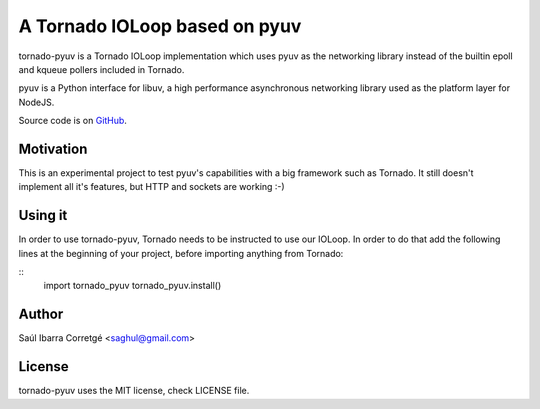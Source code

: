 
==============================
A Tornado IOLoop based on pyuv
==============================

tornado-pyuv is a Tornado IOLoop implementation which uses pyuv
as the networking library instead of the builtin epoll and kqueue
pollers included in Tornado.

pyuv is a Python interface for libuv, a high performance asynchronous
networking library used as the platform layer for NodeJS.

Source code is on `GitHub <http://github.com/saghul/pyuv>`_.


Motivation
==========

This is an experimental project to test pyuv's capabilities with a
big framework such as Tornado. It still doesn't implement all it's
features, but HTTP and sockets are working :-)


Using it
========

In order to use tornado-pyuv, Tornado needs to be instructed to use
our IOLoop. In order to do that add the following lines at the beginning
of your project, before importing anything from Tornado:

::
    import tornado_pyuv
    tornado_pyuv.install()


Author
======

Saúl Ibarra Corretgé <saghul@gmail.com>


License
=======

tornado-pyuv uses the MIT license, check LICENSE file.

